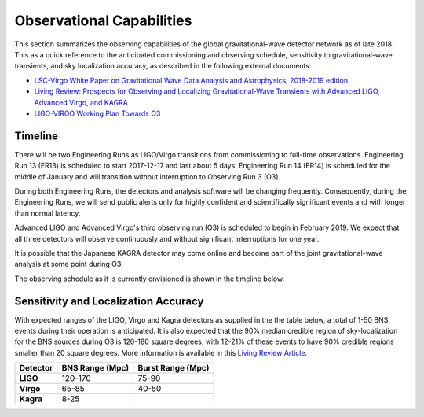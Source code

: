 Observational Capabilities
==========================

This section summarizes the observing capabilities of the global
gravitational-wave detector network as of late 2018. This as a quick reference
to the anticipated commissioning and observing schedule, sensitivity to
gravitational-wave transients, and sky localization accuracy, as described in
the following external documents:

* `LSC-Virgo White Paper on Gravitational Wave Data Analysis and Astrophysics,
  2018-2019 edition <https://dcc.ligo.org/LIGO-T1800058/public>`_
* `Living Review: Prospects for Observing and Localizing Gravitational-Wave
  Transients with Advanced LIGO, Advanced Virgo, and KAGRA
  <https://doi.org/10.1007/s41114-018-0012-9>`_
* `LIGO-VIRGO Working Plan Towards O3
  <https://dcc.ligo.org/LIGO-G1801056/public>`_

Timeline
--------

There will be two Engineering Runs as LIGO/Virgo transitions from commissioning
to full-time observations. Engineering Run 13 (ER13) is scheduled to start
2017-12-17 and last about 5 days. Engineering Run 14 (ER14) is scheduled for
the middle of January and will transition without interruption to Observing Run
3 (O3).

During both Engineering Runs, the detectors and analysis software will
be changing frequently. Consequently, during the Engineering Runs, we will send
public alerts only for highly confident and scientifically significant events
and with longer than normal latency.

Advanced LIGO and Advanced Virgo's third observing run (O3) is scheduled to
begin in February 2019. We expect that all three detectors will observe
continuously and without significant interruptions for one year.

It is possible that the Japanese KAGRA detector may come online and become part
of the joint gravitational-wave analysis at some point during O3.

The observing schedule as it is currently envisioned is shown in the timeline
below.

.. image:: https://www.ligo.org/scientists/G1801056-v3.png
   :alt: Current observing schedule

Sensitivity and Localization Accuracy
-------------------------------------

With expected ranges of the LIGO, Virgo and Kagra detectors as supplied in the
the table below, a total of 1-50 BNS events during their operation is
anticipated. It is also expected that the 90% median credible region of
sky-localization for the BNS sources during O3 is 120-180 square degrees, with
12-21% of these events to have 90% credible regions smaller than 20 square
degrees. More information is available in this `Living Review Article
<https://link.springer.com/article/10.1007%2Fs41114-018-0012-9>`_.

+-----------+-------------------+-------------------+
| Detector  | BNS Range (Mpc)   | Burst Range (Mpc) |
+===========+===================+===================+
| **LIGO**  | 120-170           | 75-90             |
+-----------+-------------------+-------------------+
| **Virgo** | 65-85             | 40-50             |
+-----------+-------------------+-------------------+
| **Kagra** | 8-25              |                   |
+-----------+-------------------+-------------------+
